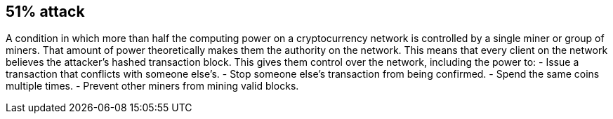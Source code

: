 == 51% attack

A condition in which more than half the computing power on a cryptocurrency network is controlled by a single miner or group of miners.
That amount of power theoretically makes them the authority on the network.
This means that every client on the network believes the attacker’s hashed transaction block.
This gives them control over the network, including the power to:
- Issue a transaction that conflicts with someone else's.
- Stop someone else's transaction from being confirmed.
- Spend the same coins multiple times.
- Prevent other miners from mining valid blocks.
